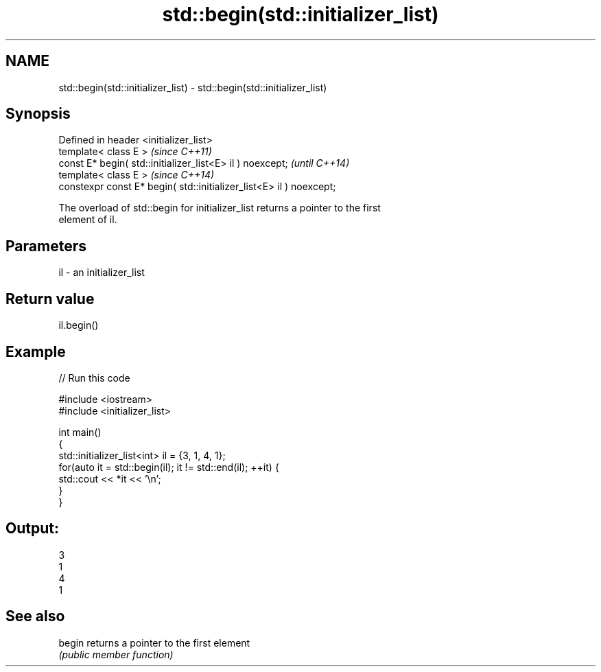 .TH std::begin(std::initializer_list) 3 "2022.07.31" "http://cppreference.com" "C++ Standard Libary"
.SH NAME
std::begin(std::initializer_list) \- std::begin(std::initializer_list)

.SH Synopsis
   Defined in header <initializer_list>
   template< class E >                                                \fI(since C++11)\fP
   const E* begin( std::initializer_list<E> il ) noexcept;            \fI(until C++14)\fP
   template< class E >                                                \fI(since C++14)\fP
   constexpr const E* begin( std::initializer_list<E> il ) noexcept;

   The overload of std::begin for initializer_list returns a pointer to the first
   element of il.

.SH Parameters

   il - an initializer_list

.SH Return value

   il.begin()

.SH Example


// Run this code

 #include <iostream>
 #include <initializer_list>

 int main()
 {
     std::initializer_list<int> il = {3, 1, 4, 1};
     for(auto it = std::begin(il); it != std::end(il); ++it) {
         std::cout << *it << '\\n';
     }
 }

.SH Output:

 3
 1
 4
 1

.SH See also

   begin returns a pointer to the first element
         \fI(public member function)\fP
